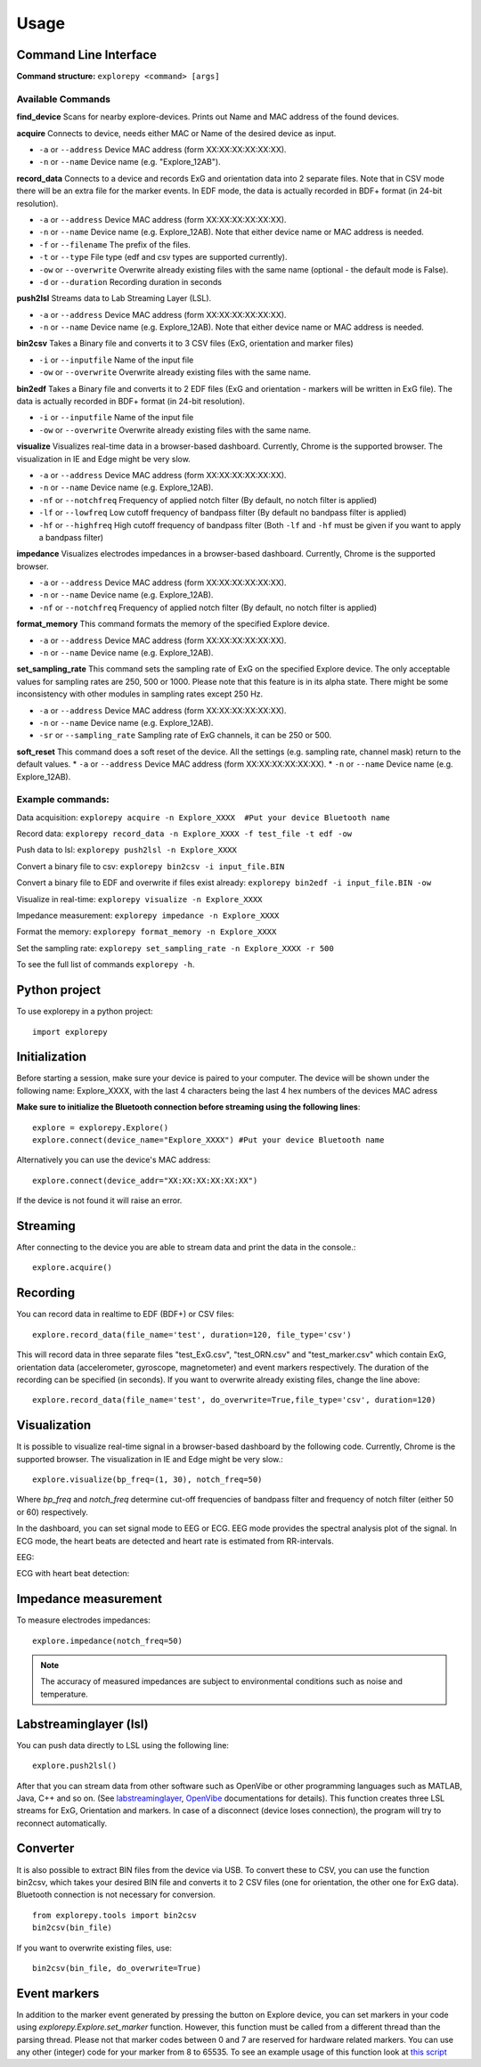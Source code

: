 =====
Usage
=====

Command Line Interface
^^^^^^^^^^^^^^^^^^^^^^
**Command structure:**
``explorepy <command> [args]``


Available Commands
""""""""""""""""""

**find_device**
Scans for nearby explore-devices. Prints out Name and MAC address of the found devices.


**acquire**
Connects to device, needs either MAC or Name of the desired device as input.

* ``-a`` or ``--address``    Device MAC address (form XX:XX:XX:XX:XX:XX).
* ``-n`` or ``--name``       Device name (e.g. "Explore_12AB").



**record_data**
Connects to a device and records ExG and orientation data into 2 separate files. Note that in CSV mode there will be an extra file for the marker events. In EDF mode, the data is actually recorded in BDF+ format (in 24-bit resolution).

* ``-a`` or ``--address``    Device MAC address (form XX:XX:XX:XX:XX:XX).
* ``-n`` or ``--name``       Device name (e.g. Explore_12AB). Note that either device name or MAC address is needed.
* ``-f`` or ``--filename``   The prefix of the files.
* ``-t`` or ``--type``       File type (edf and csv types are supported currently).
* ``-ow`` or ``--overwrite`` Overwrite already existing files with the same name (optional - the default mode is False).
* ``-d`` or ``--duration``   Recording duration in seconds


**push2lsl**
Streams data to Lab Streaming Layer (LSL).

* ``-a`` or ``--address``    Device MAC address (form XX:XX:XX:XX:XX:XX).
* ``-n`` or ``--name``       Device name (e.g. Explore_12AB). Note that either device name or MAC address is needed.



**bin2csv**
Takes a Binary file and converts it to 3 CSV files (ExG, orientation and marker files)

* ``-i`` or ``--inputfile``  Name of the input file
* ``-ow`` or ``--overwrite`` Overwrite already existing files with the same name.


**bin2edf**
Takes a Binary file and converts it to 2 EDF files (ExG and orientation - markers will be written in ExG file). The data is actually recorded in BDF+ format (in 24-bit resolution).

* ``-i`` or ``--inputfile``  Name of the input file
* ``-ow`` or ``--overwrite`` Overwrite already existing files with the same name.


**visualize**
Visualizes real-time data in a browser-based dashboard. Currently, Chrome is the supported browser. The visualization in IE and Edge might be very slow.

* ``-a`` or ``--address``    Device MAC address (form XX:XX:XX:XX:XX:XX).
* ``-n`` or ``--name``       Device name (e.g. Explore_12AB).
* ``-nf`` or ``--notchfreq`` Frequency of applied notch filter (By default, no notch filter is applied)
* ``-lf`` or ``--lowfreq``   Low cutoff frequency of bandpass filter (By default no bandpass filter is applied)
* ``-hf`` or ``--highfreq``  High cutoff frequency of bandpass filter (Both ``-lf`` and ``-hf`` must be given if you want to apply a bandpass filter)


**impedance**
Visualizes electrodes impedances in a browser-based dashboard. Currently, Chrome is the supported browser.

* ``-a`` or ``--address``    Device MAC address (form XX:XX:XX:XX:XX:XX).
* ``-n`` or ``--name``       Device name (e.g. Explore_12AB).
* ``-nf`` or ``--notchfreq`` Frequency of applied notch filter (By default, no notch filter is applied)


**format_memory**
This command formats the memory of the specified Explore device.

* ``-a`` or ``--address``    Device MAC address (form XX:XX:XX:XX:XX:XX).
* ``-n`` or ``--name``       Device name (e.g. Explore_12AB).


**set_sampling_rate**
This command sets the sampling rate of ExG on the specified Explore device. The only acceptable values for sampling rates are 250, 500 or 1000. Please note that this feature is in its alpha state. There might be some inconsistency with other modules in sampling rates except 250 Hz.

* ``-a`` or ``--address``        Device MAC address (form XX:XX:XX:XX:XX:XX).
* ``-n`` or ``--name``           Device name (e.g. Explore_12AB).
* ``-sr`` or ``--sampling_rate`` Sampling rate of ExG channels, it can be 250 or 500.


**soft_reset**
This command does a soft reset of the device. All the settings (e.g. sampling rate, channel mask) return to the default values.
* ``-a`` or ``--address``        Device MAC address (form XX:XX:XX:XX:XX:XX).
* ``-n`` or ``--name``           Device name (e.g. Explore_12AB).

Example commands:
"""""""""""""""""
Data acquisition: ``explorepy acquire -n Explore_XXXX  #Put your device Bluetooth name``

Record data: ``explorepy record_data -n Explore_XXXX -f test_file -t edf -ow``

Push data to lsl: ``explorepy push2lsl -n Explore_XXXX``

Convert a binary file to csv: ``explorepy bin2csv -i input_file.BIN``

Convert a binary file to EDF and overwrite if files exist already: ``explorepy bin2edf -i input_file.BIN -ow``

Visualize in real-time: ``explorepy visualize -n Explore_XXXX``

Impedance measurement: ``explorepy impedance -n Explore_XXXX``

Format the memory: ``explorepy format_memory -n Explore_XXXX``

Set the sampling rate: ``explorepy set_sampling_rate -n Explore_XXXX -r 500``

To see the full list of commands ``explorepy -h``.

Python project
^^^^^^^^^^^^^^
To use explorepy in a python project::

	import explorepy


Initialization
^^^^^^^^^^^^^^
Before starting a session, make sure your device is paired to your computer. The device will be shown under the following name: Explore_XXXX,
with the last 4 characters being the last 4 hex numbers of the devices MAC adress

**Make sure to initialize the Bluetooth connection before streaming using the following lines**::

    explore = explorepy.Explore()
    explore.connect(device_name="Explore_XXXX") #Put your device Bluetooth name

Alternatively you can use the device's MAC address::

    explore.connect(device_addr="XX:XX:XX:XX:XX:XX")

If the device is not found it will raise an error.

Streaming
^^^^^^^^^
After connecting to the device you are able to stream data and print the data in the console.::

    explore.acquire()


Recording
^^^^^^^^^
You can record data in realtime to EDF (BDF+) or CSV files::

    explore.record_data(file_name='test', duration=120, file_type='csv')

This will record data in three separate files "test_ExG.csv", "test_ORN.csv" and "test_marker.csv" which contain ExG, orientation data (accelerometer, gyroscope, magnetometer) and event markers respectively. The duration of the recording can be specified (in seconds).
If you want to overwrite already existing files, change the line above::

    explore.record_data(file_name='test', do_overwrite=True,file_type='csv', duration=120)


Visualization
^^^^^^^^^^^^^
It is possible to visualize real-time signal in a browser-based dashboard by the following code. Currently, Chrome is the supported browser. The visualization in IE and Edge might be very slow.::


    explore.visualize(bp_freq=(1, 30), notch_freq=50)

Where `bp_freq` and `notch_freq` determine cut-off frequencies of bandpass filter and frequency of notch filter (either 50 or 60) respectively.


In the dashboard, you can set signal mode to EEG or ECG. EEG mode provides the spectral analysis plot of the signal. In ECG mode, the heart beats are detected and heart rate is estimated from RR-intervals.

EEG:

.. image:: /images/Dashboard_EEG.jpg
  :width: 800
  :alt: EEG Dashboard

ECG with heart beat detection:

.. image:: /images/Dashboard_ECG.jpg
  :width: 800
  :alt: ECG Dashboard


Impedance measurement
^^^^^^^^^^^^^^^^^^^^^
To measure electrodes impedances::


    explore.impedance(notch_freq=50)


.. image:: /images/Dashboard_imp.jpg
  :width: 800
  :alt: Impedance Dashboard

.. note::  The accuracy of measured impedances are subject to environmental conditions such as noise and temperature.

Labstreaminglayer (lsl)
^^^^^^^^^^^^^^^^^^^^^^^
You can push data directly to LSL using the following line::

    explore.push2lsl()


After that you can stream data from other software such as OpenVibe or other programming languages such as MATLAB, Java, C++ and so on. (See `labstreaminglayer <https://github.com/sccn/labstreaminglayer>`_, `OpenVibe <http://openvibe.inria.fr/how-to-use-labstreaminglayer-in-openvibe/>`_ documentations for details).
This function creates three LSL streams for ExG, Orientation and markers.
In case of a disconnect (device loses connection), the program will try to reconnect automatically.


Converter
^^^^^^^^^
It is also possible to extract BIN files from the device via USB. To convert these to CSV, you can use the function bin2csv, which takes your desired BIN file
and converts it to 2 CSV files (one for orientation, the other one for ExG data). Bluetooth connection is not necessary for conversion. ::

    from explorepy.tools import bin2csv
    bin2csv(bin_file)

If you want to overwrite existing files, use::

    bin2csv(bin_file, do_overwrite=True)


Event markers
^^^^^^^^^^^^^
In addition to the marker event generated by pressing the button on Explore device, you can set markers in your code using `explorepy.Explore.set_marker` function. However, this function must be called from a different thread than the parsing thread.
Please not that marker codes between 0 and 7 are reserved for hardware related markers. You can use any other (integer) code for your marker from 8 to 65535.
To see an example usage of this function look at `this script <https://github.com/Mentalab-hub/explorepy/tree/master/examples/marker_example.py>`_
